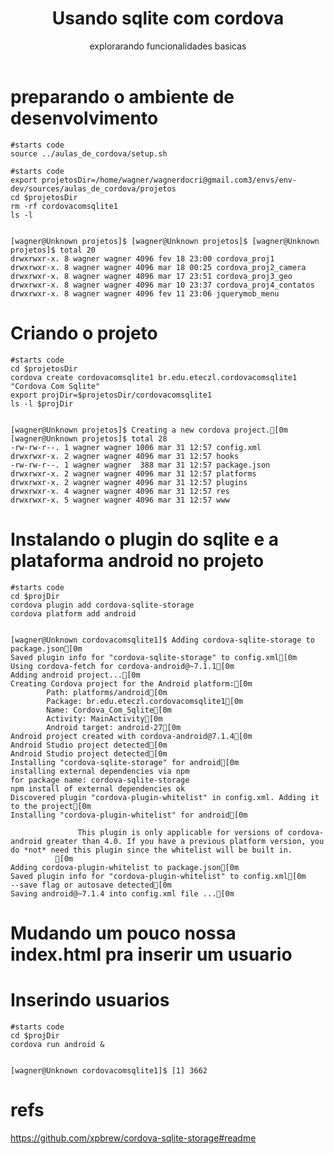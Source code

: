 #+Title: Usando sqlite com cordova
#+Subtitle: explorarando funcionalidades basicas


* preparando o ambiente de desenvolvimento

   #+NAME:: preparando ambiente                  
   #+BEGIN_SRC shell :session s1 :results output :exports both
      #starts code
      source ../aulas_de_cordova/setup.sh
   #+END_SRC

   #+RESULTS: : preparando ambiente

   
   #+NAME:  removendo projeto preexistente cordovacomsqlite                    
   #+BEGIN_SRC shell :session s1 :results output :exports both
      #starts code
      export projetosDir=/home/wagner/wagnerdocri@gmail.com3/envs/env-dev/sources/aulas_de_cordova/projetos
      cd $projetosDir
      rm -rf cordovacomsqlite1
      ls -l
   #+END_SRC

   #+RESULTS: removendo projeto preexistente cordovacomsqlite
   : 
   : [wagner@Unknown projetos]$ [wagner@Unknown projetos]$ [wagner@Unknown projetos]$ total 20
   : drwxrwxr-x. 8 wagner wagner 4096 fev 18 23:00 cordova_proj1
   : drwxrwxr-x. 8 wagner wagner 4096 mar 18 00:25 cordova_proj2_camera
   : drwxrwxr-x. 8 wagner wagner 4096 mar 17 23:51 cordova_proj3_geo
   : drwxrwxr-x. 8 wagner wagner 4096 mar 10 23:37 cordova_proj4_contatos
   : drwxrwxr-x. 8 wagner wagner 4096 fev 11 23:06 jquerymob_menu


* Criando o projeto

  
   #+NAME:  cordova create cordovacomsqlite1 br.edu.eteczl.cordovacomsqlite1 "Cordova Com Sqlite"
   #+BEGIN_SRC shell :session s1 :results output :exports both
      #starts code
      cd $projetosDir
      cordova create cordovacomsqlite1 br.edu.eteczl.cordovacomsqlite1 "Cordova Com Sqlite"      
      export projDir=$projetosDir/cordovacomsqlite1
      ls -l $projDir
   #+END_SRC

   #+RESULTS: cordova create cordovacomsqlite1 br.edu.eteczl.cordovacomsqlite1 "Cordova Com Sqlite"
   #+begin_example

   [wagner@Unknown projetos]$ Creating a new cordova project.[0m
   [wagner@Unknown projetos]$ total 28
   -rw-rw-r--. 1 wagner wagner 1006 mar 31 12:57 config.xml
   drwxrwxr-x. 2 wagner wagner 4096 mar 31 12:57 hooks
   -rw-rw-r--. 1 wagner wagner  388 mar 31 12:57 package.json
   drwxrwxr-x. 2 wagner wagner 4096 mar 31 12:57 platforms
   drwxrwxr-x. 2 wagner wagner 4096 mar 31 12:57 plugins
   drwxrwxr-x. 4 wagner wagner 4096 mar 31 12:57 res
   drwxrwxr-x. 5 wagner wagner 4096 mar 31 12:57 www
   #+end_example

* Instalando o plugin do sqlite e a plataforma android no projeto
  

  
   #+NAME:  instalando plugin do sqlite e plat android                   
   #+BEGIN_SRC shell :session s1 :results output :exports both
      #starts code
      cd $projDir
      cordova plugin add cordova-sqlite-storage
      cordova platform add android
   #+END_SRC

   #+RESULTS: instalando plugin do sqlite e plat android
   #+begin_example

   [wagner@Unknown cordovacomsqlite1]$ Adding cordova-sqlite-storage to package.json[0m
   Saved plugin info for "cordova-sqlite-storage" to config.xml[0m
   Using cordova-fetch for cordova-android@~7.1.1[0m
   Adding android project...[0m
   Creating Cordova project for the Android platform:[0m
           Path: platforms/android[0m
           Package: br.edu.eteczl.cordovacomsqlite1[0m
           Name: Cordova_Com_Sqlite[0m
           Activity: MainActivity[0m
           Android target: android-27[0m
   Android project created with cordova-android@7.1.4[0m
   Android Studio project detected[0m
   Android Studio project detected[0m
   Installing "cordova-sqlite-storage" for android[0m
   installing external dependencies via npm
   for package name: cordova-sqlite-storage
   npm install of external dependencies ok
   Discovered plugin "cordova-plugin-whitelist" in config.xml. Adding it to the project[0m
   Installing "cordova-plugin-whitelist" for android[0m

                  This plugin is only applicable for versions of cordova-android greater than 4.0. If you have a previous platform version, you do *not* need this plugin since the whitelist will be built in.
             [0m
   Adding cordova-plugin-whitelist to package.json[0m
   Saved plugin info for "cordova-plugin-whitelist" to config.xml[0m
   --save flag or autosave detected[0m
   Saving android@~7.1.4 into config.xml file ...[0m
   #+end_example

* Mudando um pouco nossa index.html pra inserir um usuario
  
  #+INCLUDE ../projetos/cordovacomsqlite1/www/index.html :src html

* Inserindo usuarios
    
   #+NAME:  rodando o proj                   
   #+BEGIN_SRC shell :session s1 :results output :exports both
      #starts code
      cd $projDir
      cordova run android &
   #+END_SRC

   #+RESULTS: rodando o proj
   : 
   : [wagner@Unknown cordovacomsqlite1]$ [1] 3662



* refs
  https://github.com/xpbrew/cordova-sqlite-storage#readme

